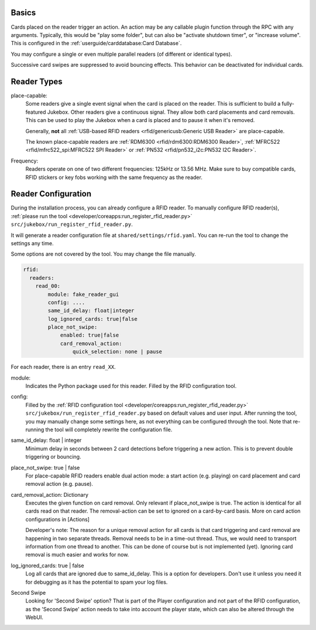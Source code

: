 Basics
---------

Cards placed on the reader trigger an action. An action may be any callable plugin function through the RPC with any arguments.
Typically, this would be "play some folder", but can also be "activate shutdown timer", or "increase volume".
This is configured in the :ref:`userguide/carddatabase:Card Database`.

You may configure a single or even multiple parallel readers (of different or identical types).

Successive card swipes are suppressed to avoid bouncing effects. This behavior can be deactivated for individual cards.

Reader Types
------------

place-capable:
    Some readers give a single event signal when the card is placed on the reader. This is sufficient
    to build a fully-featured Jukebox. Other readers give a continuous signal. They allow both card placements
    and card removals. This can be used to play the Jukebox when a card is placed and to pause it when it's removed.

    Generally, **not** all :ref:`USB-based RFID readers <rfid/genericusb:Generic USB Reader>` are place-capable.

    The known place-capable readers are :ref:`RDM6300 <rfid/rdm6300:RDM6300 Reader>`,
    :ref:`MFRC522 <rfid/mfrc522_spi:MFRC522 SPI Reader>` or
    :ref:`PN532 <rfid/pn532_i2c:PN532 I2C Reader>`.

Frequency:
    Readers operate on one of two different frequencies: 125kHz or 13.56 MHz.
    Make sure to buy compatible cards, RFID stickers or key fobs working with the same frequency as the reader.

Reader Configuration
-----------------------

During the installation process, you can already configure a RFID reader. To manually configure RFID reader(s),
:ref:`please run the tool <developer/coreapps:run_register_rfid_reader.py>` ``src/jukebox/run_register_rfid_reader.py``.

It will generate a reader configuration file at ``shared/settings/rfid.yaml``.
You can re-run the tool to change the settings any time.

Some options are not covered by the tool. You may change the file manually.

.. code-block:: yaml

    rfid:
      readers:
        read_00:
            module: fake_reader_gui
            config: ....
            same_id_delay: float|integer
            log_ignored_cards: true|false
            place_not_swipe:
                enabled: true|false
                card_removal_action:
                    quick_selection: none | pause

For each reader, there is an entry ``read_XX``.

module:
    Indicates the Python package used for this reader. Filled by the RFID configuration tool.

config:
    Filled by the
    :ref:`RFID configuration tool <developer/coreapps:run_register_rfid_reader.py>` ``src/jukebox/run_register_rfid_reader.py``
    based on default values and user input.
    After running the tool, you may manually change some settings here, as not everything can
    be configured through the tool. Note that re-running the tool will completely rewrite the
    configuration file.

same_id_delay: float | integer
    Minimum delay in seconds between 2 card detections before triggering a new action. This
    is to prevent double triggering or bouncing.

place_not_swipe: true | false
    For place-capable RFID readers enable dual action mode:
    a start action (e.g. playing) on card placement and card removal action (e.g. pause).

card_removal_action: Dictionary
    Executes the given function on card removal. Only relevant if place_not_swipe is true. The action is identical for all cards read on
    that reader. The removal-action can be set to ignored on a card-by-card basis. More on card action configurations in [Actions]

    Developer's note: The reason for a unique removal action for all cards is that card triggering and card removal are happening
    in two separate threads. Removal needs to be in a time-out thread. Thus, we would need to transport information  from
    one thread to another. This can be done of course but is not implemented (yet). Ignoring card removal is much easier and works for now.

log_ignored_cards: true | false
    Log all cards that are ignored due to same_id_delay. This is a option for developers. Don't use it unless you need it for debugging as it has
    the potential to spam your log files.

Second Swipe
    Looking for 'Second Swipe' option? That is part of the Player configuration and not part of the RFID configuration, as
    the 'Second Swipe' action needs to take into account the player state, which can also be altered through the WebUI.
